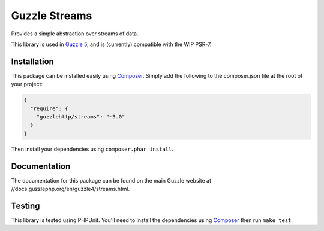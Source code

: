 ==============
Guzzle Streams
==============

Provides a simple abstraction over streams of data.

This library is used in `Guzzle 5 <https://github.com/guzzle/guzzle>`_, and is
(currently) compatible with the WIP PSR-7.

Installation
============

This package can be installed easily using `Composer <//getcomposer.org>`_.
Simply add the following to the composer.json file at the root of your project:

.. code-block:: javascript

    {
      "require": {
        "guzzlehttp/streams": "~3.0"
      }
    }

Then install your dependencies using ``composer.phar install``.

Documentation
=============

The documentation for this package can be found on the main Guzzle website at
//docs.guzzlephp.org/en/guzzle4/streams.html.

Testing
=======

This library is tested using PHPUnit. You'll need to install the dependencies
using `Composer <//getcomposer.org>`_ then run ``make test``.
